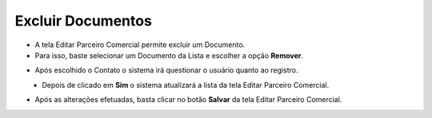 Excluir Documentos
##################
- A tela Editar Parceiro Comercial permite excluir um Documento.

- Para isso, baste selecionar um Documento da Lista e escolher a opção **Remover**.

|imagem41|
   
- Após escolhido o Contato o sistema irá questionar o usuário quanto ao registro.

|imagem44|
   - Depois de clicado em **Sim** o sistema atualizará a lista da tela Editar Parceiro Comercial.
   
- Após as alterações efetuadas, basta clicar no botão **Salvar** da tela Editar Parceiro Comercial.

.. |imagem41| image:: imagens/Parceiro_Comercial_41.png

.. |imagem44| image:: imagens/Parceiro_Comercial_44.png
